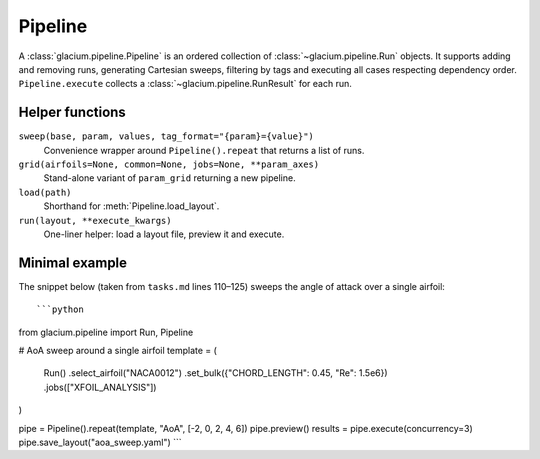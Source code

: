 Pipeline
========

A :class:`glacium.pipeline.Pipeline` is an ordered collection of
:class:`~glacium.pipeline.Run` objects.  It supports adding and removing
runs, generating Cartesian sweeps, filtering by tags and executing all
cases respecting dependency order.  ``Pipeline.execute`` collects a
:class:`~glacium.pipeline.RunResult` for each run.

Helper functions
----------------

``sweep(base, param, values, tag_format="{param}={value}")``
    Convenience wrapper around ``Pipeline().repeat`` that returns a list of runs.

``grid(airfoils=None, common=None, jobs=None, **param_axes)``
    Stand-alone variant of ``param_grid`` returning a new pipeline.

``load(path)``
    Shorthand for :meth:`Pipeline.load_layout`.

``run(layout, **execute_kwargs)``
    One-liner helper: load a layout file, preview it and execute.

Minimal example
---------------

The snippet below (taken from ``tasks.md`` lines 110–125) sweeps the
angle of attack over a single airfoil::

```python
from glacium.pipeline import Run, Pipeline

# AoA sweep around a single airfoil
template = (
    Run()
    .select_airfoil("NACA0012")
    .set_bulk({"CHORD_LENGTH": 0.45, "Re": 1.5e6})
    .jobs(["XFOIL_ANALYSIS"])
)

pipe = Pipeline().repeat(template, "AoA", [-2, 0, 2, 4, 6])
pipe.preview()
results = pipe.execute(concurrency=3)
pipe.save_layout("aoa_sweep.yaml")
```